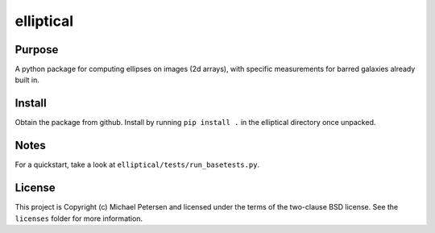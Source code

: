 ========
elliptical
========

Purpose
--------
A python package for computing ellipses on images (2d arrays), with specific measurements for barred galaxies already built in.

Install
--------
Obtain the package from github. Install by running ``pip install .`` in the elliptical directory once unpacked.

Notes
--------
For a quickstart, take a look at ``elliptical/tests/run_basetests.py``.

License
--------
This project is Copyright (c) Michael Petersen and licensed under the terms of the two-clause BSD license. See the ``licenses`` folder for more information.
